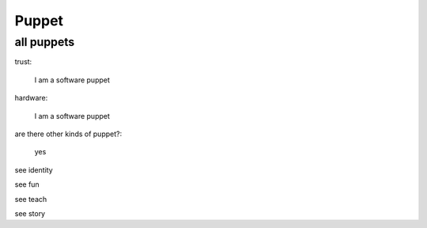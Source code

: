 Puppet
======

all puppets
-----------

trust:

  I am a software puppet

hardware:

  I am a software puppet

are there other kinds of puppet?:

   yes

  
see identity

see fun

see teach

see story

  
